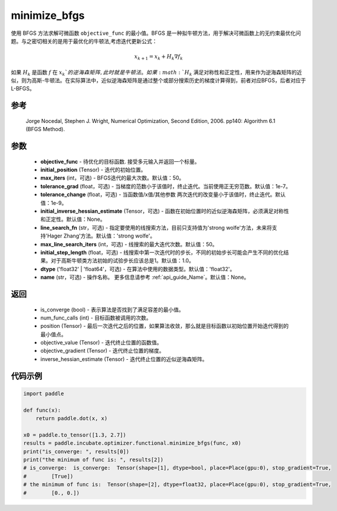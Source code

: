 .. _cn_api_incubate_optimizer_functional_minimize_bfgs:

minimize_bfgs
-------------------------------

.. py:function:: paddle.incubate.optimizer.functional.minimize_bfgs(objective_func, initial_position, max_iters=50, tolerance_grad=1e-07, tolerance_change=1e-09, initial_inverse_hessian_estimate=None, line_search_fn='strong_wolfe', max_line_search_iters=50, initial_step_length=1.0, dtype='float32', name=None)


使用 BFGS 方法求解可微函数 ``objective_func`` 的最小值。BFGS 是一种拟牛顿方法，用于解决可微函数上的无约束最优化问题。与之密切相关的是用于最优化的牛顿法,考虑迭代更新公式：

.. math::
    x_{k+1} = x_{k} + H_k \nabla{f_k}


如果 :math:`H_k` 是函数 :math:`f` 在 :math:`x_k`的逆海森矩阵, 此时就是牛顿法。如果 :math:`H_k` 满足对称性和正定性，用来作为逆海森矩阵的近似，则为高斯-牛顿法。在实际算法中，近似逆海森矩阵是通过整个或部分搜索历史的梯度计算得到，前者对应BFGS，后者对应于L-BFGS。


参考
:::::::::
    Jorge Nocedal, Stephen J. Wright, Numerical Optimization, Second Edition, 2006. pp140: Algorithm 6.1 (BFGS Method).

参数
:::::::::
    - **objective_func** - 待优化的目标函数. 接受多元输入并返回一个标量。
    - **initial_position** (Tensor) - 迭代的初始位置。 
    - **max_iters** (int，可选) - BFGS迭代的最大次数。默认值：50。
    - **tolerance_grad** (float，可选) - 当梯度的范数小于该值时，终止迭代。当前使用正无穷范数。默认值：1e-7。
    - **tolerance_change** (float，可选) - 当函数值/x值/其他参数 两次迭代的改变量小于该值时，终止迭代。默认值：1e-9。
    - **initial_inverse_hessian_estimate** (Tensor，可选) - 函数在初始位置时的近似逆海森矩阵，必须满足对称性和正定性。默认值：None。
    - **line_search_fn** (str，可选) - 指定要使用的线搜索方法，目前只支持值为'strong wolfe'方法，未来将支持'Hager Zhang'方法。默认值：'strong wolfe'。
    - **max_line_search_iters** (int，可选) - 线搜索的最大迭代次数。默认值：50。
    - **initial_step_length** (float，可选) - 线搜索中第一次迭代时的步长，不同的初始步长可能会产生不同的优化结果。对于高斯牛顿类方法初始的试验步长应该总是1。默认值：1.0。
    - **dtype** ('float32' | 'float64'，可选) - 在算法中使用的数据类型。默认值：'float32'。
    - **name** (str，可选) - 操作名称。 更多信息请参考 :ref:`api_guide_Name`。默认值：None。

返回
:::::::::
    - is_converge (bool) - 表示算法是否找到了满足容差的最小值。
    - num_func_calls (int) - 目标函数被调用的次数。
    - position (Tensor) - 最后一次迭代之后的位置，如果算法收敛，那么就是目标函数以初始位置开始迭代得到的最小值点。
    - objective_value (Tensor) - 迭代终止位置的函数值。
    - objective_gradient (Tensor) - 迭代终止位置的梯度。
    - inverse_hessian_estimate (Tensor) - 迭代终止位置的近似逆海森矩阵。

代码示例
::::::::::
.. code-block:: python

    import paddle

    def func(x):
        return paddle.dot(x, x)

    x0 = paddle.to_tensor([1.3, 2.7])
    results = paddle.incubate.optimizer.functional.minimize_bfgs(func, x0)
    print("is_converge: ", results[0])
    print("the minimum of func is: ", results[2])
    # is_converge:  is_converge:  Tensor(shape=[1], dtype=bool, place=Place(gpu:0), stop_gradient=True,
    #        [True])
    # the minimum of func is:  Tensor(shape=[2], dtype=float32, place=Place(gpu:0), stop_gradient=True,
    #        [0., 0.])